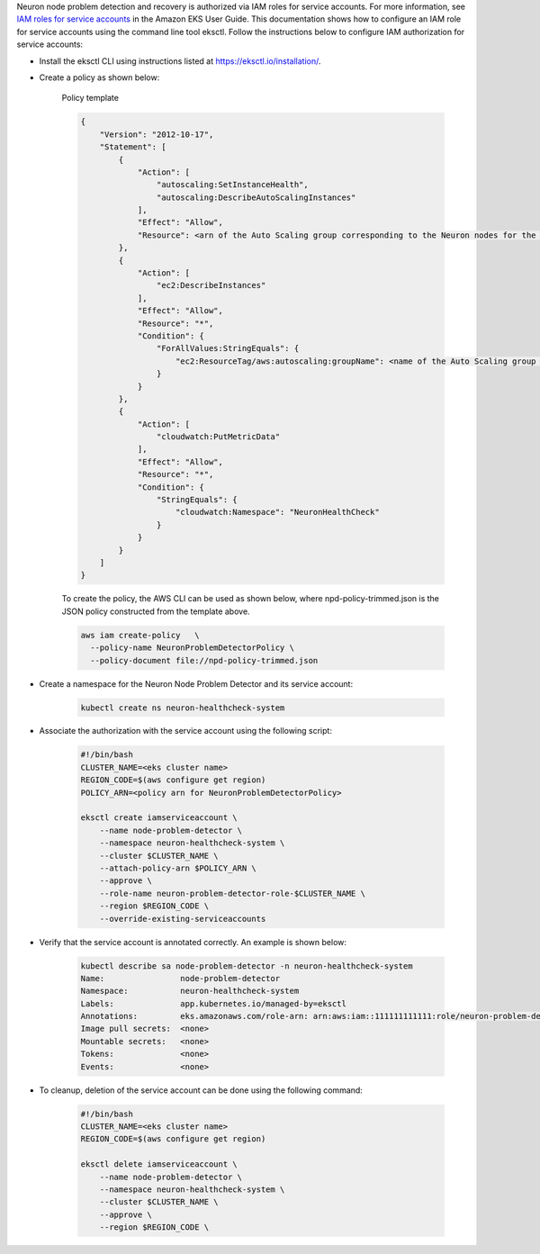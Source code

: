 .. _k8s-neuron-problem-detector-and-recovery-irsa:

Neuron node problem detection and recovery is authorized via IAM roles for service accounts. For more information, see `IAM roles for service accounts <https://docs.aws.amazon.com/eks/latest/userguide/iam-roles-for-service-accounts.html>`__ in the Amazon EKS User Guide. This documentation shows how to configure an IAM role for service accounts using the command line tool eksctl. Follow the instructions below to configure IAM authorization for service accounts:

* Install the eksctl CLI using instructions listed at https://eksctl.io/installation/.
* Create a policy as shown below:

    Policy template

    .. code:: bash

        {
            "Version": "2012-10-17",
            "Statement": [
                {
                    "Action": [
                        "autoscaling:SetInstanceHealth",
                        "autoscaling:DescribeAutoScalingInstances"
                    ],
                    "Effect": "Allow",
                    "Resource": <arn of the Auto Scaling group corresponding to the Neuron nodes for the cluster>
                },
                {
                    "Action": [
                        "ec2:DescribeInstances"
                    ],
                    "Effect": "Allow",
                    "Resource": "*",
                    "Condition": {
                        "ForAllValues:StringEquals": {
                            "ec2:ResourceTag/aws:autoscaling:groupName": <name of the Auto Scaling group corresponding to the Neuron nodes for the cluster>
                        }
                    }
                },
                {
                    "Action": [
                        "cloudwatch:PutMetricData"
                    ],
                    "Effect": "Allow",
                    "Resource": "*",
                    "Condition": {
                        "StringEquals": {
                            "cloudwatch:Namespace": "NeuronHealthCheck"
                        }
                    }
                }
            ]
        }

    To create the policy, the AWS CLI can be used as shown below, where npd-policy-trimmed.json is the JSON policy constructed from the template above.

    .. code:: bash

        aws iam create-policy   \
          --policy-name NeuronProblemDetectorPolicy \
          --policy-document file://npd-policy-trimmed.json

* Create a namespace for the Neuron Node Problem Detector and its service account:

    .. code:: bash

        kubectl create ns neuron-healthcheck-system

* Associate the authorization with the service account using the following script:

    .. code:: bash

        #!/bin/bash
        CLUSTER_NAME=<eks cluster name>
        REGION_CODE=$(aws configure get region)
        POLICY_ARN=<policy arn for NeuronProblemDetectorPolicy>

        eksctl create iamserviceaccount \
            --name node-problem-detector \
            --namespace neuron-healthcheck-system \
            --cluster $CLUSTER_NAME \
            --attach-policy-arn $POLICY_ARN \
            --approve \
            --role-name neuron-problem-detector-role-$CLUSTER_NAME \
            --region $REGION_CODE \
            --override-existing-serviceaccounts

* Verify that the service account is annotated correctly. An example is shown below:

    .. code:: bash

        kubectl describe sa node-problem-detector -n neuron-healthcheck-system
        Name:                node-problem-detector
        Namespace:           neuron-healthcheck-system
        Labels:              app.kubernetes.io/managed-by=eksctl
        Annotations:         eks.amazonaws.com/role-arn: arn:aws:iam::111111111111:role/neuron-problem-detector-role-cluster1
        Image pull secrets:  <none>
        Mountable secrets:   <none>
        Tokens:              <none>
        Events:              <none>

* To cleanup, deletion of the service account can be done using the following command:

    .. code:: bash

        #!/bin/bash
        CLUSTER_NAME=<eks cluster name>
        REGION_CODE=$(aws configure get region)

        eksctl delete iamserviceaccount \
            --name node-problem-detector \
            --namespace neuron-healthcheck-system \
            --cluster $CLUSTER_NAME \
            --approve \
            --region $REGION_CODE \
